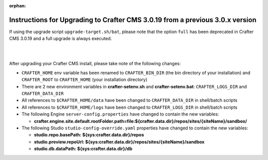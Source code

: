 :orphan:

.. document does not appear in any toctree, this file is referenced
   use :orphan: File-wide metadata option to get rid of WARNING: document isn't included in any toctree for now

.. _upgrade-to-3-0-19:

==============================================================================
Instructions for Upgrading to Crafter CMS 3.0.19 from a previous 3.0.x version
==============================================================================

If using the upgrade script ``upgrade-target.sh/bat``, please note that the option ``full`` has been deprecated in Crafter CMS 3.0.19 and a full upgrade is always executed.

|
|

After upgrading your Crafter CMS install, please take note of the following changes:

- ``CRAFTER_HOME`` env variable has been renamed to ``CRAFTER_BIN_DIR`` (the bin directory of your installation) and ``CRAFTER_ROOT`` to ``CRAFTER_HOME`` (your installation directory)
- There are 2 new environment variables in **crafter-setenv.sh** and **crafter-setenv.bat**: ``CRAFTER_LOGS_DIR`` and ``CRAFTER_DATA_DIR``
- All references to ``$CRAFTER_HOME/data`` have been changed to ``CRAFTER_DATA_DIR`` in shell/batch scripts
- All references to ``$CRAFTER_HOME/logs`` have been changed to ``CRAFTER_LOGS_DIR`` in shell/batch scripts
- The following Engine ``server-config.properties`` have changed to contain the new variables:

  - **crafter.engine.site.default.rootFolder.path=file:${crafter.data.dir}/repos/sites/{siteName}/sandbox/**
- The following Studio ``studio-config-override.yaml`` properties have changed to contain the new variables:

  - **studio.repo.basePath: ${sys:crafter.data.dir}/repos**
  - **studio.preview.repoUrl: ${sys:crafter.data.dir}/repos/sites/{siteName}/sandbox**
  - **studio.db.dataPath: ${sys:crafter.data.dir}/db**
